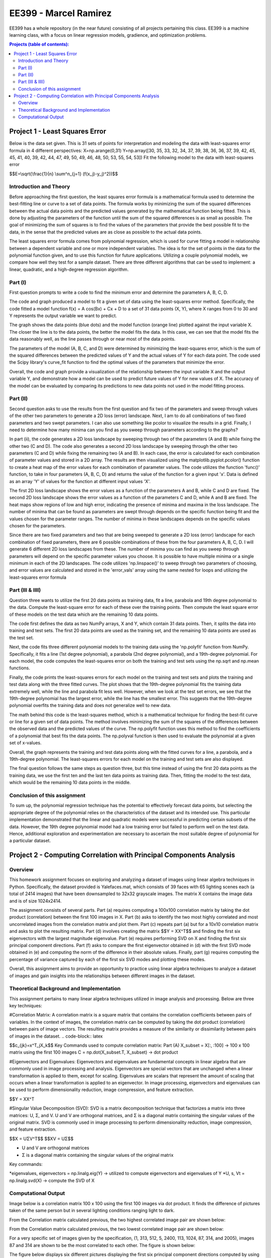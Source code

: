 .. role:: r(raw)
    :format: latex html
    
EE399 - Marcel Ramirez
=========

EE399 has a whole repository (in the near future) consisting of all projects pertaining this class. EE399 is a machine learning class, with a focus on linear regression models, gradience, and optimization problems.

.. contents:: Projects (table of contents):

Project 1 - Least Squares Error
---------------------
Below is the data set given. This is 31 sets of points for interpretation and modeling the data with least-squares error formula in 4 different perspectives:
X=np.arange(0,31)
Y=np.array([30, 35, 33, 32, 34, 37, 39, 38, 36, 36, 37, 39, 42, 45, 45, 41,
40, 39, 42, 44, 47, 49, 50, 49, 46, 48, 50, 53, 55, 54, 53])
Fit the following model to the data with least-squares error 

.. code-block:: latex

$$E=\\sqrt{\\frac{1}{n} \\sum^n_{j=1} (f(x_j)-y_j)^2))$$

Introduction and Theory
^^^^^^^^^^^^
Before approaching the first question, the least squares error formula is a mathematical formula used to determine the best-fitting line or curve to a set of data points. The formula works by minimizing the sum of the squared differences between the actual data points and the predicted values generated by the mathematical function being fitted. This is done by adjusting the parameters of the function until the sum of the squared differences is as small as possible. The goal of minimizing the sum of squares is to find the values of the parameters that provide the best possible fit to the data, in the sense that the predicted values are as close as possible to the actual data points. 

The least squares error formula comes from polynomial regression, which is used for curve fitting a model in relationship between a dependent variable and one or more independent variables. The idea is for the set of points in the data for the polynomial function given, and to use this function for future applications. Utilizing a couple polynomial models, we compare how well they test for a sample dataset. There are three different algorithms that can be used to implement: a linear, quadratic, and a high-degree regression algorithm.

Part (I)
^^^^^^^^^^^^
First question prompts to write a code to find the minimum error and determine the parameters A, B, C, D. 

The code and graph produced a model to fit a given set of data using the least-squares error method. Specifically, the code fitted a model function f(x) = A cos(Bx) + Cx + D to a set of 31 data points (X, Y), where X ranges from 0 to 30 and Y represents the output variable we want to predict.

The graph shows the data points (blue dots) and the model function (orange line) plotted against the input variable X. The closer the line is to the data points, the better the model fits the data. In this case, we can see that the model fits the data reasonably well, as the line passes through or near most of the data points.

The parameters of the model (A, B, C, and D) were determined by minimizing the least-squares error, which is the sum of the squared differences between the predicted values of Y and the actual values of Y for each data point. The code used the Scipy library's curve_fit function to find the optimal values of the parameters that minimize the error.

Overall, the code and graph provide a visualization of the relationship between the input variable X and the output variable Y, and demonstrate how a model can be used to predict future values of Y for new values of X. The accuracy of the model can be evaluated by comparing its predictions to new data points not used in the model fitting process.

Part (II)
^^^^^^^^^^^^
Second question asks to use the results from the first question and fix two of the parameters and sweep through values of the other two parameters to generate a 2D loss (error) landscape. Next, I am to do all combinations of two fixed parameters and two swept parameters. I can also use something like pcolor to visualize the results in a grid. Finally, I need to determine how many minima can you find as you sweep through parameters according to the graphs?

In part (ii), the code generates a 2D loss landscape by sweeping through two of the parameters (A and B) while fixing the other two (C and D). The code also generates a second 2D loss landscape by sweeping through the other two parameters (C and D) while fixing the remaining two (A and B). In each case, the error is calculated for each combination of parameter values and stored in a 2D array. The results are then visualized using the matplotlib.pyplot.pcolor() function to create a heat map of the error values for each combination of parameter values. The code utilizes the function 'func()' function, to take in four parameters (A, B, C, D) and returns the value of the function for a given input 'x'. Data is defined as an array 'Y' of values for the function at different input values 'X'.

The first 2D loss landscape shows the error values as a function of the parameters A and B, while C and D are fixed. The second 2D loss landscape shows the error values as a function of the parameters C and D, while A and B are fixed. The heat maps show regions of low and high error, indicating the presence of minima and maxima in the loss landscape. The number of minima that can be found as parameters are swept through depends on the specific function being fit and the values chosen for the parameter ranges. The number of minima in these landscapes depends on the specific values chosen for the parameters. 

Since there are two fixed parameters and two that are being sweeped to generate a 2D loss (error) landscape for each combination of fixed parameters, there are 6 possible combinations of these from the four parameters A, B, C, D. I will generate 6 different 2D loss landscapes from these. The number of minima you can find as you sweep through parameters will depend on the specific parameter values you choose. It is possible to have multiple minima or a single minimum in each of the 2D landscapes. The code utilizes 'np.linspace()' to sweep through two parameters of choosing, and error values are calculated and stored in the 'error_vals' array using the same nested for loops and utilizing the least-squares error formula

Part (III & IIII)
^^^^^^^^^^^^
Question three wants to utilize the first 20 data points as training data, fit a line, parabola and 19th degree polynomial to the data. Compute the least-square error for each of these over the training points. Then compute the least square error of these models on the test data which are the remaining 10 data points.

The code first defines the data as two NumPy arrays, X and Y, which contain 31 data points. Then, it splits the data into training and test sets. The first 20 data points are used as the training set, and the remaining 10 data points are used as the test set.

Next, the code fits three different polynomial models to the training data using the 'np.polyfit' function from NumPy. Specifically, it fits a line (1st degree polynomial), a parabola (2nd degree polynomial), and a 19th-degree polynomial. For each model, the code computes the least-squares error on both the training and test sets using the np.sqrt and np.mean functions.

Finally, the code prints the least-squares errors for each model on the training and test sets and plots the training and test data along with the three fitted curves. The plot shows that the 19th-degree polynomial fits the training data extremely well, while the line and parabola fit less well. However, when we look at the test set errors, we see that the 19th-degree polynomial has the largest error, while the line has the smallest error. This suggests that the 19th-degree polynomial overfits the training data and does not generalize well to new data.

The math behind this code is the least-squares method, which is a mathematical technique for finding the best-fit curve or line for a given set of data points. The method involves minimizing the sum of the squares of the differences between the observed data and the predicted values of the curve. The np.polyfit function uses this method to find the coefficients of a polynomial that best fits the data points. The np.polyval function is then used to evaluate the polynomial at a given set of x-values.

Overall, the graph represents the training and test data points along with the fitted curves for a line, a parabola, and a 19th-degree polynomial. The least-squares errors for each model on the training and test sets are also displayed.

The final question follows the same steps as question three, but this time instead of using the first 20 data points as the training data, we use the first ten and the last ten data points as training data. Then, fitting the model to the test data, which would be the remaining 10 data points in the middle.

Conclusion of this assignment
^^^^^^^^^^^^
To sum up, the polynomial regression technique has the potential to effectively forecast data points, but selecting the appropriate degree of the polynomial relies on the characteristics of the dataset and its intended use. This particular implementation demonstrated that the linear and quadratic models were successful in predicting certain subsets of the data. However, the 19th degree polynomial model had a low training error but failed to perform well on the test data. Hence, additional exploration and experimentation are necessary to ascertain the most suitable degree of polynomial for a particular dataset.

Project 2 - Computing Correlation with Principal Components Analysis
---------------------

Overview
^^^^^^^^^^^^^^

This homework assignment focuses on exploring and analyzing a dataset of images using linear algebra techniques in Python. Specifically, the dataset provided is Yalefaces.mat, which consists of 39 faces with 65 lighting scenes each (a total of 2414 images) that have been downsampled to 32x32 grayscale images. The matrix X contains the image data and is of size 1024x2414.

The assignment consists of several parts. Part (a) requires computing a 100x100 correlation matrix by taking the dot product (correlation) between the first 100 images in X. Part (b) asks to identify the two most highly correlated and most uncorrelated images from the correlation matrix and plot them. Part (c) repeats part (a) but for a 10x10 correlation matrix and asks to plot the resulting matrix. Part (d) involves creating the matrix $$Y = XX^T$$ and finding the first six eigenvectors with the largest magnitude eigenvalue. Part (e) requires performing SVD on X and finding the first six principal component directions. Part (f) asks to compare the first eigenvector obtained in (d) with the first SVD mode obtained in (e) and computing the norm of the difference in their absolute values. Finally, part (g) requires computing the percentage of variance captured by each of the first six SVD modes and plotting these modes.

Overall, this assignment aims to provide an opportunity to practice using linear algebra techniques to analyze a dataset of images and gain insights into the relationships between different images in the dataset.

Theoretical Background and Implementation
^^^^^^^^^^^^

This assignment pertains to many linear algebra techniques utilized in image analysis and processing. Below are three key techniques:

#Correlation Matrix: A correlation matrix is a square matrix that contains the correlation coefficients between pairs of variables. In the context of images, the correlation matrix can be computed by taking the dot product (correlation) between pairs of image vectors. The resulting matrix provides a measure of the similarity or dissimilarity between pairs of images in the dataset.
.. code-block:: latex

$$c_{jk}=x^T_jX_k$$
Key Commands used to compute correlation matrix:
Part (A)
X_subset = X[:, :100] -> 100 x 100 matrix using the first 100 images 
C = np.dot(X_subset.T, X_subset) -> dot product

#Eigenvectors and Eigenvalues: Eigenvectors and eigenvalues are fundamental concepts in linear algebra that are commonly used in image processing and analysis. Eigenvectors are special vectors that are unchanged when a linear transformation is applied to them, except for scaling. Eigenvalues are scalars that represent the amount of scaling that occurs when a linear transformation is applied to an eigenvector. In image processing, eigenvectors and eigenvalues can be used to perform dimensionality reduction, image compression, and feature extraction.

.. code-block:: latex

$$Y = XX^T

#Singular Value Decomposition (SVD): SVD is a matrix decomposition technique that factorizes a matrix into three matrices: U, Σ, and V. U and V are orthogonal matrices, and Σ is a diagonal matrix containing the singular values of the original matrix. SVD is commonly used in image processing to perform dimensionality reduction, image compression, and feature extraction.

.. code-block:: latex

$$X = UΣV^T$$
$$XV = UΣ$$

* U and V are orthogonal matrices
* Σ is a diagonal matrix containing the singular values of the original matrix

Key commands:

*eigenvalues, eigenvectors = np.linalg.eig(Y) -> utilized to compute eigenvectors and eigenvalues of Y
*U, s, Vt = np.linalg.svd(X) -> compute the SVD of X

Computational Output
^^^^^^^^^^^^^^^^^^

Image below is a correlation matrix 100 x 100 using the first 100 images via dot product. It finds the difference of pictures taken of the same person but in several lighting conditions ranging light to dark.

From the Correlation matrix calculated previous, the two highest correlated image pair are shown below:

From the Correlation matrix calculated previous, the two lowest correlated image pair are shown below:

For a very specific set of images given by the specification, (1, 313, 512, 5, 2400, 113, 1024, 87, 314, and 2005), images 87 and 314 are shown to be the most correlated to each other. The figure is shown below:

The figure below displays six different pictures displaying the first six principal component directions computed by using SVD:

There are a lot of variance displayed in the first six SVD modes shown. SVD appears to do a great job capturing commonly reoccurring facial features such as the mouth or the eyes. The variance of the first 6 SVD modes vary about 30%. Images of the first 6 SVD modes are shown below:
